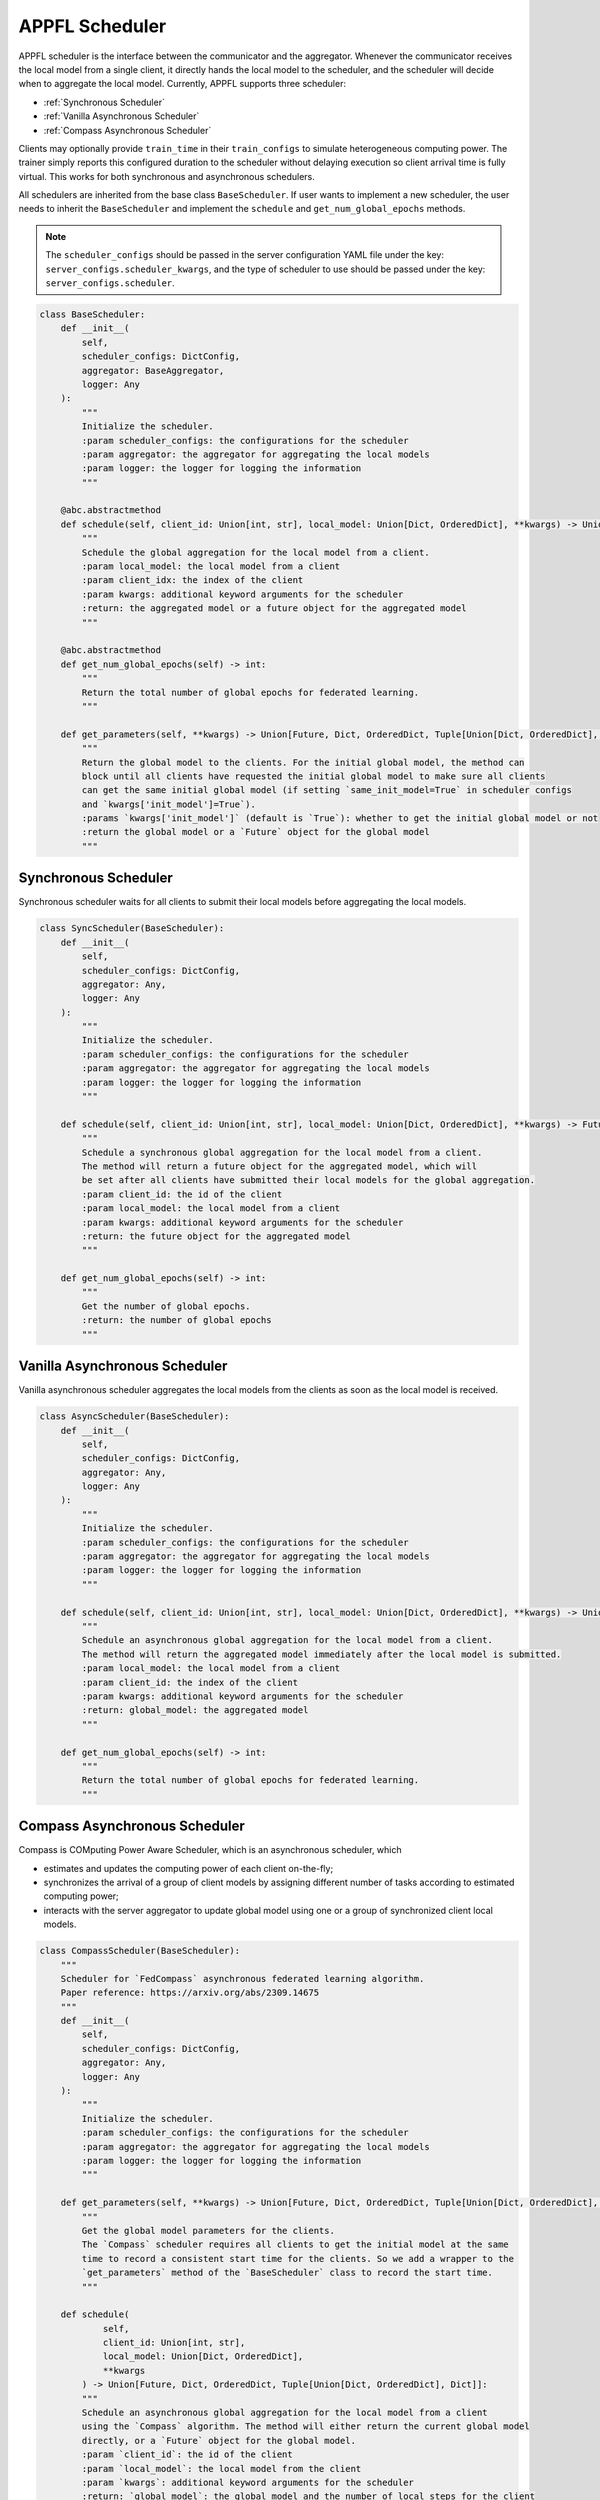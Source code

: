 APPFL Scheduler
===============

APPFL scheduler is the interface between the communicator and the aggregator. Whenever the communicator receives the local model from a single client, it directly hands the local model to the scheduler, and the scheduler will decide when to aggregate the local model. Currently, APPFL supports three scheduler:

- :ref:`Synchronous Scheduler`
- :ref:`Vanilla Asynchronous Scheduler`
- :ref:`Compass Asynchronous Scheduler`

Clients may optionally provide ``train_time`` in their ``train_configs`` to
simulate heterogeneous computing power. The trainer simply reports this
configured duration to the scheduler without delaying execution so client
arrival time is fully virtual. This works for both synchronous and
asynchronous schedulers.

All schedulers are inherited from the base class ``BaseScheduler``. If user wants to implement a new scheduler, the user needs to inherit the ``BaseScheduler`` and implement the ``schedule`` and ``get_num_global_epochs`` methods.

.. note::

    The ``scheduler_configs`` should be passed in the server configuration YAML file under the key: ``server_configs.scheduler_kwargs``, and the type of scheduler to use should be passed under the key: ``server_configs.scheduler``.

.. code:: python

    class BaseScheduler:
        def __init__(
            self,
            scheduler_configs: DictConfig,
            aggregator: BaseAggregator,
            logger: Any
        ):
            """
            Initialize the scheduler.
            :param scheduler_configs: the configurations for the scheduler
            :param aggregator: the aggregator for aggregating the local models
            :param logger: the logger for logging the information
            """

        @abc.abstractmethod
        def schedule(self, client_id: Union[int, str], local_model: Union[Dict, OrderedDict], **kwargs) -> Union[Future, Dict, OrderedDict, Tuple[Union[Dict, OrderedDict], Dict]]:
            """
            Schedule the global aggregation for the local model from a client.
            :param local_model: the local model from a client
            :param client_idx: the index of the client
            :param kwargs: additional keyword arguments for the scheduler
            :return: the aggregated model or a future object for the aggregated model
            """

        @abc.abstractmethod
        def get_num_global_epochs(self) -> int:
            """
            Return the total number of global epochs for federated learning.
            """

        def get_parameters(self, **kwargs) -> Union[Future, Dict, OrderedDict, Tuple[Union[Dict, OrderedDict], Dict]]:
            """
            Return the global model to the clients. For the initial global model, the method can
            block until all clients have requested the initial global model to make sure all clients
            can get the same initial global model (if setting `same_init_model=True` in scheduler configs
            and `kwargs['init_model']=True`).
            :params `kwargs['init_model']` (default is `True`): whether to get the initial global model or not
            :return the global model or a `Future` object for the global model
            """

Synchronous Scheduler
---------------------

Synchronous scheduler waits for all clients to submit their local models before aggregating the local models.

.. code:: python

    class SyncScheduler(BaseScheduler):
        def __init__(
            self,
            scheduler_configs: DictConfig,
            aggregator: Any,
            logger: Any
        ):
            """
            Initialize the scheduler.
            :param scheduler_configs: the configurations for the scheduler
            :param aggregator: the aggregator for aggregating the local models
            :param logger: the logger for logging the information
            """

        def schedule(self, client_id: Union[int, str], local_model: Union[Dict, OrderedDict], **kwargs) -> Future:
            """
            Schedule a synchronous global aggregation for the local model from a client.
            The method will return a future object for the aggregated model, which will
            be set after all clients have submitted their local models for the global aggregation.
            :param client_id: the id of the client
            :param local_model: the local model from a client
            :param kwargs: additional keyword arguments for the scheduler
            :return: the future object for the aggregated model
            """

        def get_num_global_epochs(self) -> int:
            """
            Get the number of global epochs.
            :return: the number of global epochs
            """

Vanilla Asynchronous Scheduler
------------------------------

Vanilla asynchronous scheduler aggregates the local models from the clients as soon as the local model is received.

.. code:: python

    class AsyncScheduler(BaseScheduler):
        def __init__(
            self,
            scheduler_configs: DictConfig,
            aggregator: Any,
            logger: Any
        ):
            """
            Initialize the scheduler.
            :param scheduler_configs: the configurations for the scheduler
            :param aggregator: the aggregator for aggregating the local models
            :param logger: the logger for logging the information
            """

        def schedule(self, client_id: Union[int, str], local_model: Union[Dict, OrderedDict], **kwargs) -> Union[Dict, OrderedDict, Tuple[Union[Dict, OrderedDict], Dict]]:
            """
            Schedule an asynchronous global aggregation for the local model from a client.
            The method will return the aggregated model immediately after the local model is submitted.
            :param local_model: the local model from a client
            :param client_id: the index of the client
            :param kwargs: additional keyword arguments for the scheduler
            :return: global_model: the aggregated model
            """

        def get_num_global_epochs(self) -> int:
            """
            Return the total number of global epochs for federated learning.
            """

Compass Asynchronous Scheduler
------------------------------

Compass is COMputing Power Aware Scheduler, which is an asynchronous scheduler, which

- estimates and updates the computing power of each client on-the-fly;
- synchronizes the arrival of a group of client models by assigning different number of tasks according to estimated computing power;
- interacts with the server aggregator to update global model using one or a group of synchronized client local models.

.. code:: python

    class CompassScheduler(BaseScheduler):
        """
        Scheduler for `FedCompass` asynchronous federated learning algorithm.
        Paper reference: https://arxiv.org/abs/2309.14675
        """
        def __init__(
            self,
            scheduler_configs: DictConfig,
            aggregator: Any,
            logger: Any
        ):
            """
            Initialize the scheduler.
            :param scheduler_configs: the configurations for the scheduler
            :param aggregator: the aggregator for aggregating the local models
            :param logger: the logger for logging the information
            """

        def get_parameters(self, **kwargs) -> Union[Future, Dict, OrderedDict, Tuple[Union[Dict, OrderedDict], Dict]]:
            """
            Get the global model parameters for the clients.
            The `Compass` scheduler requires all clients to get the initial model at the same
            time to record a consistent start time for the clients. So we add a wrapper to the
            `get_parameters` method of the `BaseScheduler` class to record the start time.
            """

        def schedule(
                self,
                client_id: Union[int, str],
                local_model: Union[Dict, OrderedDict],
                **kwargs
            ) -> Union[Future, Dict, OrderedDict, Tuple[Union[Dict, OrderedDict], Dict]]:
            """
            Schedule an asynchronous global aggregation for the local model from a client
            using the `Compass` algorithm. The method will either return the current global model
            directly, or a `Future` object for the global model.
            :param `client_id`: the id of the client
            :param `local_model`: the local model from the client
            :param `kwargs`: additional keyword arguments for the scheduler
            :return: `global_model`: the global model and the number of local steps for the client
                in next round or a `Future` object for the global model
            """

        def get_num_global_epochs(self) -> int:
            """
            Return the total number of global epochs for federated learning.
            """

        def clean_up(self) -> None:
            """
            Optional function to clean up the scheduler states.
            """
